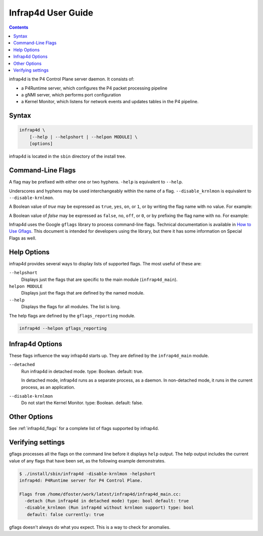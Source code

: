 .. Copyright 2024 Intel Corporation
   SPDX-License-Identifier: Apache 2.0

===================
Infrap4d User Guide
===================

.. contents::
   :depth: 3

infrap4d is the P4 Control Plane server daemon. It consists of:

- a P4Runtime server, which configures the P4 packet processing pipeline
- a gNMI server, which performs port configuration
- a Kernel Monitor, which listens for network events and updates tables
  in the P4 pipeline.

Syntax
======

.. code-block:: text

   infrap4d \
       [--help | --helpshort | --helpon MODULE] \
       [options]

infrap4d is located in the ``sbin`` directory of the install tree.


Command-Line Flags
==================

A flag may be prefixed with either one or two hyphens.
``-help`` is equivalent to ``--help``.

Underscores and hyphens may be used interchangeably within the name
of a flag. ``--disable_krnlmon`` is equivalent to ``--disable-krnlmon``.

A Boolean value of *true* may be expressed as ``true``, ``yes``, ``on``,
or ``1``, or by writing the flag name with no value. For example:

.. code-block text

   -detach
   -detach=true
   -detach yes

A Boolean value of *false* may be expressed as ``false``, ``no``, ``off``,
or ``0``, or by prefixing the flag name with ``no``. For example:

.. code-block text

   -nodetach
   -detach=no
   -detach 0

Infrap4d uses the Google ``gflags`` library to process command-line flags.
Technical documentation is available in
`How to Use Gflags <https://gflags.github.io/gflags/>`_.
This document is intended for developers using the library, but there it
has some information on Special Flags as well.

Help Options
============

infrap4d provides several ways to display lists of supported flags.
The most useful of these are:

``--helpshort``
  Displays just the flags that are specific to the main module
  (``infrap4d_main``).

``helpon MODULE``
  Displays just the flags that are defined by the named module.

``--help``
  Displays the flags for all modules. The list is long.

The help flags are defined by the ``gflags_reporting`` module.

.. code-block:: bash

   infrap4d --helpon gflags_reporting

Infrap4d Options
================

These flags influence the way infrap4d starts up.
They are defined by the ``infrap4d_main`` module.

``--detached``
  Run infrap4d in detached mode. type: Boolean. default: true.

  In detached mode, infrap4d runs as a separate process, as a daemon.
  In non-detached mode, it runs in the current process, as an
  application.

``--disable-krnlmon``
  Do not start the Kernel Monitor. type: Boolean. default: false.

Other Options
=============

See :ref:`infrap4d_flags` for a complete list of flags supported by
infrap4d.

Verifying settings
==================

gflags processes all the flags on the command line before it displays
``help`` output. The help output includes the current value of any
flags that have been set, as the following example demonstrates.

.. code-block:: text

   $ ./install/sbin/infrap4d -disable-krnlmon -helpshort
   infrap4d: P4Runtime server for P4 Control Plane.

   Flags from /home/dfoster/work/latest/infrap4d/infrap4d_main.cc:
     -detach (Run infrap4d in detached mode) type: bool default: true
     -disable_krnlmon (Run infrap4d without krnlmon support) type: bool
      default: false currently: true

gflags doesn't always do what you expect. This is a way to check for
anomalies.
